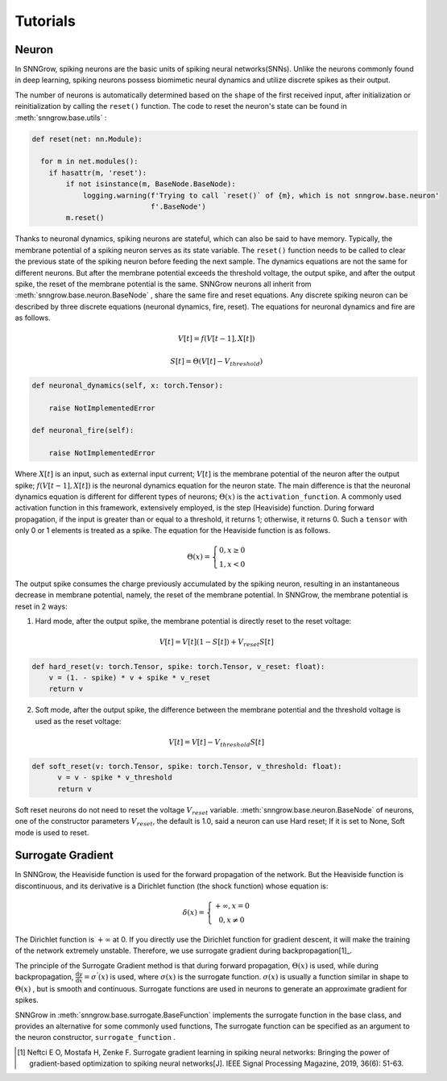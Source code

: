 Tutorials
---------

=================
Neuron
=================

In SNNGrow, spiking neurons are the basic units of spiking neural networks(SNNs). Unlike the neurons commonly found in deep learning, spiking neurons possess biomimetic neural dynamics and utilize discrete spikes as their output.

The number of neurons is automatically determined based on the ``shape`` of the first received input, after initialization or reinitialization by calling the ``reset()`` function. The code to reset the neuron's state can be found in :meth:`snngrow.base.utils` :

.. code-block:: python

    def reset(net: nn.Module):
    
      for m in net.modules():
        if hasattr(m, 'reset'):
            if not isinstance(m, BaseNode.BaseNode):
                logging.warning(f'Trying to call `reset()` of {m}, which is not snngrow.base.neuron'
                                f'.BaseNode')
            m.reset()


Thanks to neuronal dynamics, spiking neurons are stateful, which can also be said to have memory. Typically, the membrane potential of a spiking neuron serves as its state variable. The ``reset()`` function needs to be called to clear the previous state of the spiking neuron before feeding the next sample.
The dynamics equations are not the same for different neurons. But after the membrane potential exceeds the threshold voltage, the output spike, and after the output spike, the reset of the membrane potential is the same. SNNGrow neurons all inherit from :meth:`snngrow.base.neuron.BaseNode` , share the same fire and reset equations.
Any discrete spiking neuron can be described by three discrete equations (neuronal dynamics, fire, reset). The equations for neuronal dynamics and fire are as follows.

.. math::

  V[t]=f(V[t-1],X[t])

  S[t]=\Theta(V[t]-V_{threshold})

.. code-block:: python

    def neuronal_dynamics(self, x: torch.Tensor):

        raise NotImplementedError

    def neuronal_fire(self):

        raise NotImplementedError

Where :math:`X[t]` is an input, such as external input current; :math:`V[t]` is the membrane potential of the neuron after the output spike; :math:`f(V[t-1],X[t])` is the neuronal dynamics equation for the neuron state. The main difference is that the neuronal dynamics equation is different for different types of neurons; :math:`\Theta(x)` is the ``activation_function``. A commonly used activation function in this framework, extensively employed, is the step (Heaviside)  function. During forward propagation, if the input is greater than or equal to a threshold, it returns 1; otherwise, it returns 0. Such a ``tensor`` with only 0 or 1 elements is treated as a spike. The equation for the Heaviside function is as follows.

.. math::

  \Theta(x)=\left\{\begin{matrix}
                0, x\ge 0 \\
                1, x< 0
        \end{matrix}\right.

The output spike consumes the charge previously accumulated by the spiking neuron, resulting in an instantaneous decrease in membrane potential, namely, the reset of the membrane potential. In SNNGrow, the membrane potential is reset in 2 ways:

1. Hard mode, after the output spike, the membrane potential is directly reset to the reset voltage:

.. math:: V[t]=V[t](1-S[t])+V_{reset}S[t]

.. code-block:: python

  def hard_reset(v: torch.Tensor, spike: torch.Tensor, v_reset: float):
      v = (1. - spike) * v + spike * v_reset
      return v


2. Soft mode, after the output spike, the difference between the membrane potential and the threshold voltage is used as the reset voltage:

.. math:: V[t]=V[t]-V_{threshold}S[t]

.. code-block:: python

  def soft_reset(v: torch.Tensor, spike: torch.Tensor, v_threshold: float):
        v = v - spike * v_threshold
        return v

Soft reset neurons do not need to reset the voltage :math:`V_{reset}` variable. :meth:`snngrow.base.neuron.BaseNode` of neurons, one of the constructor parameters :math:`V_{reset}`, the default is 1.0, said a neuron can use Hard reset; If it is set to None, Soft mode is used to reset.


====================
Surrogate Gradient
====================

In SNNGrow, the Heaviside function is used for the forward propagation of the network. But the Heaviside function is discontinuous, and its derivative is a Dirichlet function (the shock function) whose equation is:

.. math::

  \delta (x)=\left\{\begin{matrix}
                +\infty , x= 0 \\
                0, x\neq 0
        \end{matrix}\right.

The Dirichlet function is :math:`+\infty` at 0. If you directly use the Dirichlet function for gradient descent, it will make the training of the network extremely unstable. Therefore, we use surrogate gradient during backpropagation[1]_.

The principle of the Surrogate Gradient method is that during forward propagation, :math:`\Theta(x)` is used, while during backpropagation, :math:`\frac{\mathrm{d} y}{\mathrm{d} x} =\sigma ^{'} (x)` is used, where :math:`\sigma (x)` is the surrogate function. :math:`\sigma (x)` is usually a function similar in shape to :math:`\Theta(x)` , but is smooth and continuous. Surrogate functions are used in neurons to generate an approximate gradient for spikes.

SNNGrow in :meth:`snngrow.base.surrogate.BaseFunction` implements the surrogate function in the base class, and provides an alternative for some commonly used functions, The surrogate function can be specified as an argument to the neuron constructor,  ``surrogate_function`` .

..  [1] Neftci E O, Mostafa H, Zenke F. Surrogate gradient learning in spiking neural networks: Bringing the power of gradient-based optimization to spiking neural networks[J]. IEEE Signal Processing Magazine, 2019, 36(6): 51-63.